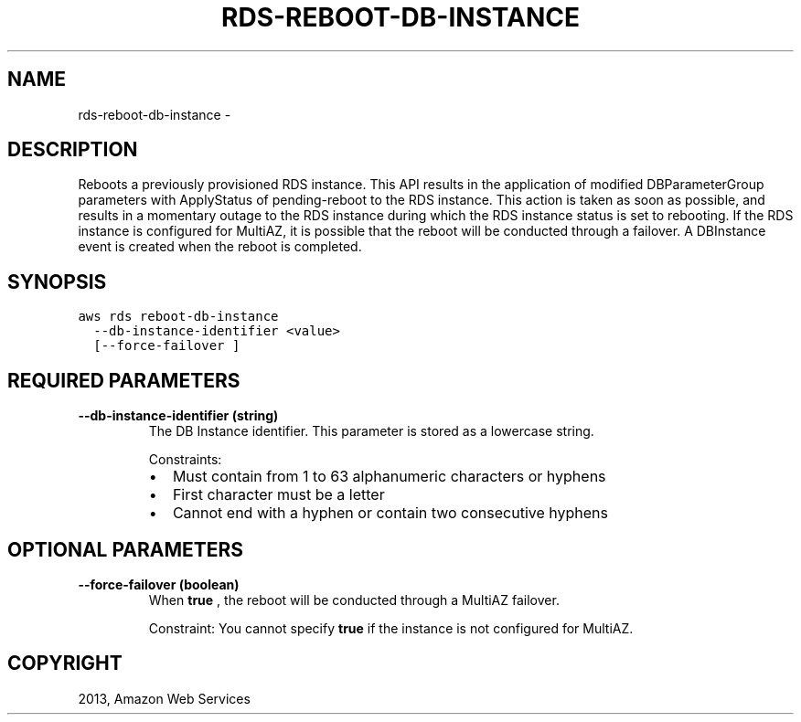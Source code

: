 .TH "RDS-REBOOT-DB-INSTANCE" "1" "March 09, 2013" "0.8" "aws-cli"
.SH NAME
rds-reboot-db-instance \- 
.
.nr rst2man-indent-level 0
.
.de1 rstReportMargin
\\$1 \\n[an-margin]
level \\n[rst2man-indent-level]
level margin: \\n[rst2man-indent\\n[rst2man-indent-level]]
-
\\n[rst2man-indent0]
\\n[rst2man-indent1]
\\n[rst2man-indent2]
..
.de1 INDENT
.\" .rstReportMargin pre:
. RS \\$1
. nr rst2man-indent\\n[rst2man-indent-level] \\n[an-margin]
. nr rst2man-indent-level +1
.\" .rstReportMargin post:
..
.de UNINDENT
. RE
.\" indent \\n[an-margin]
.\" old: \\n[rst2man-indent\\n[rst2man-indent-level]]
.nr rst2man-indent-level -1
.\" new: \\n[rst2man-indent\\n[rst2man-indent-level]]
.in \\n[rst2man-indent\\n[rst2man-indent-level]]u
..
.\" Man page generated from reStructuredText.
.
.SH DESCRIPTION
.sp
Reboots a previously provisioned RDS instance. This API results in the
application of modified DBParameterGroup parameters with ApplyStatus of
pending\-reboot to the RDS instance. This action is taken as soon as possible,
and results in a momentary outage to the RDS instance during which the RDS
instance status is set to rebooting. If the RDS instance is configured for
MultiAZ, it is possible that the reboot will be conducted through a failover. A
DBInstance event is created when the reboot is completed.
.SH SYNOPSIS
.sp
.nf
.ft C
aws rds reboot\-db\-instance
  \-\-db\-instance\-identifier <value>
  [\-\-force\-failover ]
.ft P
.fi
.SH REQUIRED PARAMETERS
.INDENT 0.0
.TP
.B \fB\-\-db\-instance\-identifier\fP  (string)
The DB Instance identifier. This parameter is stored as a lowercase string.
.sp
Constraints:
.INDENT 7.0
.IP \(bu 2
Must contain from 1 to 63 alphanumeric characters or hyphens
.IP \(bu 2
First character must be a letter
.IP \(bu 2
Cannot end with a hyphen or contain two consecutive hyphens
.UNINDENT
.UNINDENT
.SH OPTIONAL PARAMETERS
.INDENT 0.0
.TP
.B \fB\-\-force\-failover\fP  (boolean)
When \fBtrue\fP , the reboot will be conducted through a MultiAZ failover.
.sp
Constraint: You cannot specify \fBtrue\fP if the instance is not configured for
MultiAZ.
.UNINDENT
.SH COPYRIGHT
2013, Amazon Web Services
.\" Generated by docutils manpage writer.
.
